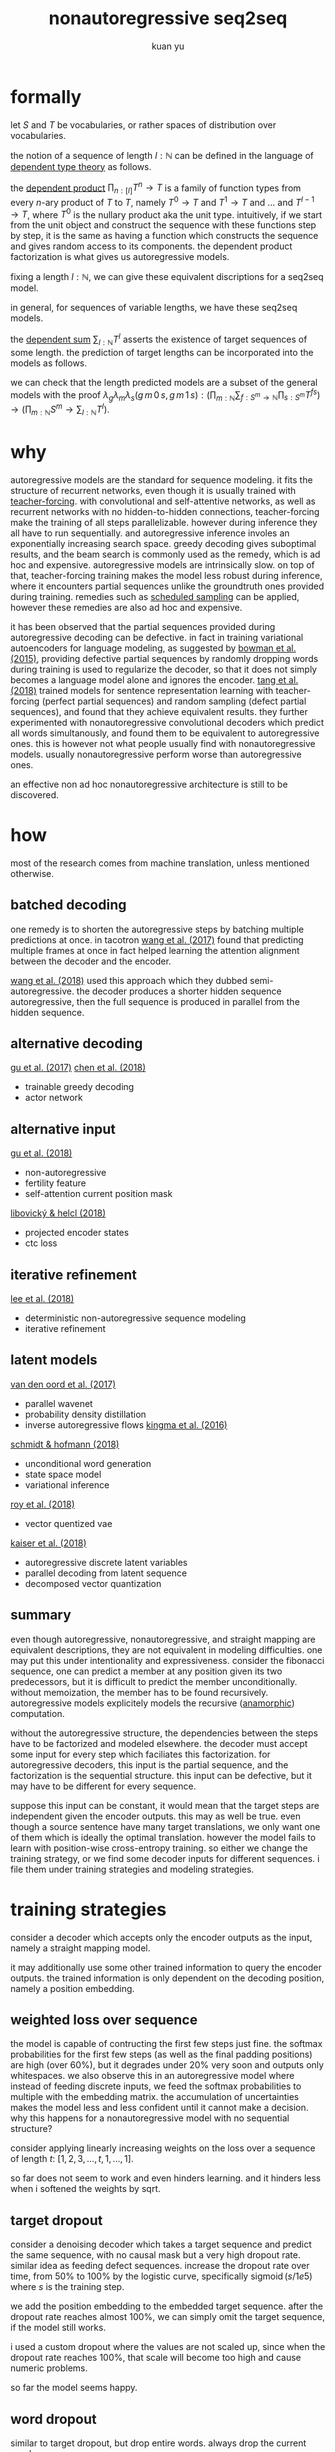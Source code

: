 #+TITLE: nonautoregressive seq2seq
#+AUTHOR: kuan yu

* formally

let \(S\) and \(T\) be vocabularies, or rather spaces of distribution over vocabularies.

the notion of a sequence of length \(l : \mathbb{N}\) can be defined in the language of [[https://ncatlab.org/nlab/show/dependent+type][dependent type theory]] as follows.

\begin{align*}
[l] &= \{ 0 , \ldots , l \}\\
T^{l} &= [l] \to T\\
&= \prod_{n : [l]} T^{n} \to T\\
\end{align*}

the [[https://ncatlab.org/nlab/show/dependent+product+type][dependent product]] \(\prod_{n : [l]} T^{n} \to T\) is a family of function types from every \(n\)-ary product of \(T\) to \(T\),
namely \(T^{0} \to T\) and \(T^{1} \to T\) and ... and \(T^{l-1} \to T\), where \(T^{0}\) is the nullary product aka the unit type.
intuitively, if we start from the unit object and construct the sequence with these functions step by step,
it is the same as having a function which constructs the sequence and gives random access to its components.
the dependent product factorization is what gives us autoregressive models.

fixing a length \(l : \mathbb{N}\), we can give these equivalent discriptions for a seq2seq model.

\begin{align*}
       &S^{l} \to T^{l} &&\textrm{straight mapping}\\
=\quad &S^{l} \to [l] \to T &&\textrm{nonautoregressive}\\
=\quad &S^{l} \to \prod_{n : [l]} T^{n} \to T &&\textrm{autoregressive}\\
\end{align*}

in general, for sequences of variable lengths, we have these seq2seq models.

\begin{align*}
       &\prod_{m : \mathbb{N}} S^{m} \to \sum_{l : \mathbb{N}} T^{l} &&\textrm{straight mapping}\\
=\quad &\prod_{m : \mathbb{N}} S^{m} \to \sum_{l : \mathbb{N}} [l] \to T &&\textrm{nonautoregressive}\\
=\quad &\prod_{m : \mathbb{N}} S^{m} \to \sum_{l : \mathbb{N}} \prod_{n : [l]} T^{n} \to T &&\textrm{autoregressive}\\
\end{align*}

the [[https://ncatlab.org/nlab/show/dependent+sum][dependent sum]] \(\sum_{l : \mathbb{N}} T^{l}\) asserts the existence of target sequences of some length.
the prediction of target lengths can be incorporated into the models as follows.

\begin{align*}
       &\prod_{m : \mathbb{N}} \sum_{f : S^{m} \to \mathbb{N}} \prod_{s : S^{m}} T^{f s} &&\textrm{straight mapping}\\
=\quad &\prod_{m : \mathbb{N}} \sum_{f : S^{m} \to \mathbb{N}} \prod_{s : S^{m}} [f s] \to T &&\textrm{nonautoregressive}\\
=\quad &\prod_{m : \mathbb{N}} \sum_{f : S^{m} \to \mathbb{N}} \prod_{s : S^{m}} \prod_{n : [f s]} T^{n} \to T &&\textrm{autoregressive}\\
\end{align*}

we can check that the length predicted models are a subset of the general models with the proof
\(\lambda_{g} \lambda_{m} \lambda_{s} \left( g \, m \, 0 \, s, g \, m \, 1 \, s \right) : \left( \prod_{m : \mathbb{N}} \sum_{f : S^{m} \to \mathbb{N}} \prod_{s : S^{m}} T^{f s} \right) \to \left( \prod_{m : \mathbb{N}} S^{m} \to \sum_{l : \mathbb{N}} T^{l} \right)\).

* why

autoregressive models are the standard for sequence modeling.
it fits the structure of recurrent networks,
even though it is usually trained with [[https://dl.acm.org/citation.cfm?id=1351135][teacher-forcing]].
with convolutional and self-attentive networks,
as well as recurrent networks with no hidden-to-hidden connections,
teacher-forcing make the training of all steps parallelizable.
however during inference they all have to run sequentially.
and autoregressive inference involes an exponentially increasing search space.
greedy decoding gives suboptimal results,
and the beam search is commonly used as the remedy,
which is ad hoc and expensive.
autoregressive models are intrinsically slow.
on top of that, teacher-forcing training makes the model less robust during inference,
where it encounters partial sequences unlike the groundtruth ones provided during training.
remedies such as [[https://arxiv.org/abs/1506.03099][scheduled sampling]] can be applied,
however these remedies are also ad hoc and expensive.

it has been observed that the partial sequences provided during autoregressive decoding can be defective.
in fact in training variational autoencoders for language modeling,
as suggested by [[https://arxiv.org/abs/1511.06349][bowman et al. (2015)]],
providing defective partial sequences by randomly dropping words during training
is used to regularize the decoder,
so that it does not simply becomes a language model alone and ignores the encoder.
[[https://arxiv.org/abs/1710.10380][tang et al. (2018)]] trained models for sentence representation learning
with teacher-forcing (perfect partial sequences) and random sampling (defect partial sequences),
and found that they achieve equivalent results.
they further experimented with nonautoregressive convolutional decoders which predict all words simultanously,
and found them to be equivalent to autoregressive ones.
this is however not what people usually find with nonautoregressive models.
usually nonautoregressive perform worse than autoregressive ones.

an effective non ad hoc nonautoregressive architecture is still to be discovered.

* how

most of the research comes from machine translation, unless mentioned otherwise.

** batched decoding

one remedy is to shorten the autoregressive steps by batching multiple predictions at once.
in tacotron [[https://arxiv.org/abs/1703.10135][wang et al. (2017)]] found that predicting multiple frames at once
in fact helped learning the attention alignment between the decoder and the encoder.

[[https://arxiv.org/abs/1808.08583][wang et al. (2018)]] used this approach which they dubbed semi-autoregressive.
the decoder produces a shorter hidden sequence autoregressive,
then the full sequence is produced in parallel from the hidden sequence.

** alternative decoding

[[https://arxiv.org/abs/1702.02429][gu et al. (2017)]]
[[https://arxiv.org/abs/1804.07915][chen et al. (2018)]]
- trainable greedy decoding
- actor network

** alternative input

[[https://arxiv.org/abs/1711.02281][gu et al. (2018)]]
- non-autoregressive
- fertility feature
- self-attention current position mask

[[https://arxiv.org/abs/1811.04719][libovický & helcl (2018)]]
- projected encoder states
- ctc loss

** iterative refinement

[[https://arxiv.org/abs/1802.06901][lee et al. (2018)]]
- deterministic non-autoregressive sequence modeling
- iterative refinement

** latent models

[[https://arxiv.org/abs/1711.10433][van den oord et al. (2017)]]
- parallel wavenet
- probability density distillation
- inverse autoregressive flows [[https://arxiv.org/abs/1606.04934][kingma et al. (2016)]]

[[https://arxiv.org/abs/1806.04550][schmidt & hofmann (2018)]]
- unconditional word generation
- state space model
- variational inference

[[https://arxiv.org/abs/1805.11063][roy et al. (2018)]]
- vector quentized vae

[[https://arxiv.org/abs/1803.03382][kaiser et al. (2018)]]
- autoregressive discrete latent variables
- parallel decoding from latent sequence
- decomposed vector quantization

** summary

even though autoregressive, nonautoregressive, and straight mapping are equivalent descriptions,
they are not equivalent in modeling difficulties.
one may put this under intentionality and expressiveness.
consider the fibonacci sequence,
one can predict a member at any position given its two predecessors,
but it is difficult to predict the member unconditionally.
without memoization, the member has to be found recursively.
autoregressive models explicitely models the recursive ([[https://ncatlab.org/nlab/show/cocycle][anamorphic]]) computation.

without the autoregressive structure,
the dependencies between the steps have to be factorized and modeled elsewhere.
the decoder must accept some input for every step which faciliates this factorization.
for autoregressive decoders, this input is the partial sequence, and the factorization is the sequential structure.
this input can be defective, but it may have to be different for every sequence.

suppose this input can be constant,
it would mean that the target steps are independent given the encoder outputs.
this may as well be true.
even though a source sentence have many target translations,
we only want one of them which is ideally the optimal translation.
however the model fails to learn with position-wise cross-entropy training.
so either we change the training strategy,
or we find some decoder inputs for different sequences.
i file them under training strategies and modeling strategies.

* training strategies

consider a decoder which accepts only the encoder outputs as the input,
namely a straight mapping model.

it may additionally use some other trained information to query the encoder outputs.
the trained information is only dependent on the decoding position,
namely a position embedding.

** weighted loss over sequence

the model is capable of contructing the first few steps just fine.
the softmax probabilities for the first few steps (as well as the final padding positions) are high (over 60%),
but it degrades under 20% very soon and outputs only whitespaces.
we also observe this in an autoregressive model where instead of feeding discrete inputs,
we feed the softmax probabilities to multiple with the embedding matrix.
the accumulation of uncertainties makes the model less and less confident until it cannot make a decision.
why this happens for a nonautoregressive model with no sequential structure?

consider applying linearly increasing weights on the loss over a sequence of length \(t\):
\([1 , 2 , 3 , \ldots , t, 1 , \ldots , 1]\).

so far does not seem to work and even hinders learning.
and it hinders less when i softened the weights by sqrt.

** target dropout

consider a denoising decoder which takes a target sequence and predict the same sequence,
with no causal mask but a very high dropout rate.
similar idea as feeding defect sequences.
increase the dropout rate over time, from 50% to 100% by the logistic curve,
specifically \(\operatorname{sigmoid}\left( s / 1e5 \right)\) where \(s\) is the training step.

we add the position embedding to the embedded target sequence.
after the dropout rate reaches almost 100%,
we can simply omit the target sequence,
if the model still works.

i used a custom dropout where the values are not scaled up,
since when the dropout rate reaches 100%,
that scale will become too high and cause numeric problems.

so far the model seems happy.

** word dropout

similar to target dropout, but drop entire words.
always drop the current word.

todo

two methods:
1. word embedding | position embedding + sinusoidal encoding, randomly swap out word vectors with position vectors
2. word embedding + position embedding, randomly mask out word vectors

** iterative refinement

train a logit vector over the target vocabulary for every position.
this replaces the position embedding when softmaxed and mutiplied with the target embedding.
the logit inputs are a crude approximation to the target logits.
from this, the decoder predicts better logits.
take the better logits again as inputs.
iterate this process 4 times with the same decoder parameters.
we take the final logits as outputs,
but compute loss for all 4 intermediate logits, and backprop together.

i used only one decoder layer instead of two,
but it still made training 3 times slower.
so far this does not seem to do good.
it got to the same loss and accuracy as before.
the output translations seem more erratic.

todo this should be a case of variational inference, find out more

* modeling strategies

todo cf latent models
